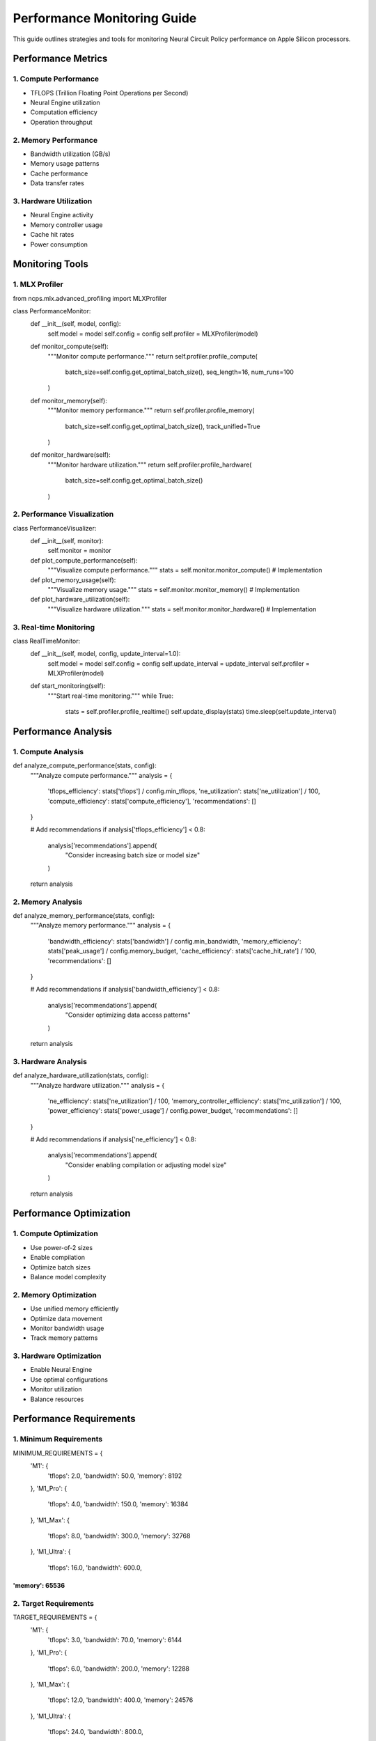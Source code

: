 Performance Monitoring Guide
============================

This guide outlines strategies and tools for monitoring Neural Circuit
Policy performance on Apple Silicon processors.

Performance Metrics
-------------------

1. Compute Performance
~~~~~~~~~~~~~~~~~~~~~~

- TFLOPS (Trillion Floating Point Operations per Second)
- Neural Engine utilization
- Computation efficiency
- Operation throughput

2. Memory Performance
~~~~~~~~~~~~~~~~~~~~~

- Bandwidth utilization (GB/s)
- Memory usage patterns
- Cache performance
- Data transfer rates

3. Hardware Utilization
~~~~~~~~~~~~~~~~~~~~~~~

- Neural Engine activity
- Memory controller usage
- Cache hit rates
- Power consumption

Monitoring Tools
----------------

1. MLX Profiler
~~~~~~~~~~~~~~~

.. code:: python

from ncps.mlx.advanced_profiling import MLXProfiler

class PerformanceMonitor:
    def __init__(self, model, config):
        self.model = model
        self.config = config
        self.profiler = MLXProfiler(model)

    def monitor_compute(self):
        """Monitor compute performance."""
        return self.profiler.profile_compute(
            batch_size=self.config.get_optimal_batch_size(),
            seq_length=16,
            num_runs=100
        )

    def monitor_memory(self):
        """Monitor memory performance."""
        return self.profiler.profile_memory(
            batch_size=self.config.get_optimal_batch_size(),
            track_unified=True
        )

    def monitor_hardware(self):
        """Monitor hardware utilization."""
        return self.profiler.profile_hardware(
            batch_size=self.config.get_optimal_batch_size()
        )

2. Performance Visualization
~~~~~~~~~~~~~~~~~~~~~~~~~~~~

.. code:: python

class PerformanceVisualizer:
    def __init__(self, monitor):
        self.monitor = monitor

    def plot_compute_performance(self):
        """Visualize compute performance."""
        stats = self.monitor.monitor_compute()
        # Implementation

    def plot_memory_usage(self):
        """Visualize memory usage."""
        stats = self.monitor.monitor_memory()
        # Implementation

    def plot_hardware_utilization(self):
        """Visualize hardware utilization."""
        stats = self.monitor.monitor_hardware()
        # Implementation

3. Real-time Monitoring
~~~~~~~~~~~~~~~~~~~~~~~

.. code:: python

class RealTimeMonitor:
    def __init__(self, model, config, update_interval=1.0):
        self.model = model
        self.config = config
        self.update_interval = update_interval
        self.profiler = MLXProfiler(model)

    def start_monitoring(self):
        """Start real-time monitoring."""
        while True:
            stats = self.profiler.profile_realtime()
            self.update_display(stats)
            time.sleep(self.update_interval)

Performance Analysis
--------------------

1. Compute Analysis
~~~~~~~~~~~~~~~~~~~

.. code:: python

def analyze_compute_performance(stats, config):
    """Analyze compute performance."""
    analysis = {
        'tflops_efficiency': stats['tflops'] / config.min_tflops,
        'ne_utilization': stats['ne_utilization'] / 100,
        'compute_efficiency': stats['compute_efficiency'],
        'recommendations': []
    }

    # Add recommendations
    if analysis['tflops_efficiency'] < 0.8:
        analysis['recommendations'].append(
            "Consider increasing batch size or model size"
        )

    return analysis

2. Memory Analysis
~~~~~~~~~~~~~~~~~~

.. code:: python

def analyze_memory_performance(stats, config):
    """Analyze memory performance."""
    analysis = {
        'bandwidth_efficiency': stats['bandwidth'] / config.min_bandwidth,
        'memory_efficiency': stats['peak_usage'] / config.memory_budget,
        'cache_efficiency': stats['cache_hit_rate'] / 100,
        'recommendations': []
    }

    # Add recommendations
    if analysis['bandwidth_efficiency'] < 0.8:
        analysis['recommendations'].append(
            "Consider optimizing data access patterns"
        )

    return analysis

3. Hardware Analysis
~~~~~~~~~~~~~~~~~~~~

.. code:: python

def analyze_hardware_utilization(stats, config):
    """Analyze hardware utilization."""
    analysis = {
        'ne_efficiency': stats['ne_utilization'] / 100,
        'memory_controller_efficiency': stats['mc_utilization'] / 100,
        'power_efficiency': stats['power_usage'] / config.power_budget,
        'recommendations': []
    }

    # Add recommendations
    if analysis['ne_efficiency'] < 0.8:
        analysis['recommendations'].append(
            "Consider enabling compilation or adjusting model size"
        )

    return analysis

Performance Optimization
------------------------

1. Compute Optimization
~~~~~~~~~~~~~~~~~~~~~~~

- Use power-of-2 sizes
- Enable compilation
- Optimize batch sizes
- Balance model complexity

2. Memory Optimization
~~~~~~~~~~~~~~~~~~~~~~

- Use unified memory efficiently
- Optimize data movement
- Monitor bandwidth usage
- Track memory patterns

3. Hardware Optimization
~~~~~~~~~~~~~~~~~~~~~~~~

- Enable Neural Engine
- Use optimal configurations
- Monitor utilization
- Balance resources

Performance Requirements
------------------------

1. Minimum Requirements
~~~~~~~~~~~~~~~~~~~~~~~

.. code:: python

MINIMUM_REQUIREMENTS = {
    'M1': {
        'tflops': 2.0,
        'bandwidth': 50.0,
        'memory': 8192
    },
    'M1_Pro': {
        'tflops': 4.0,
        'bandwidth': 150.0,
        'memory': 16384
    },
    'M1_Max': {
        'tflops': 8.0,
        'bandwidth': 300.0,
        'memory': 32768
    },
    'M1_Ultra': {
        'tflops': 16.0,
        'bandwidth': 600.0,
'memory': 65536
}}}}}}}}}}}}}}}

2. Target Requirements
~~~~~~~~~~~~~~~~~~~~~~

.. code:: python

TARGET_REQUIREMENTS = {
    'M1': {
        'tflops': 3.0,
        'bandwidth': 70.0,
        'memory': 6144
    },
    'M1_Pro': {
        'tflops': 6.0,
        'bandwidth': 200.0,
        'memory': 12288
    },
    'M1_Max': {
        'tflops': 12.0,
        'bandwidth': 400.0,
        'memory': 24576
    },
    'M1_Ultra': {
        'tflops': 24.0,
        'bandwidth': 800.0,
'memory': 49152
}}}}}}}}}}}}}}}

Performance Reporting
---------------------

1. Basic Report
~~~~~~~~~~~~~~~

.. code:: python

def generate_basic_report(stats, config):
    """Generate basic performance report."""
    return {
        'compute': analyze_compute_performance(stats, config),
        'memory': analyze_memory_performance(stats, config),
        'hardware': analyze_hardware_utilization(stats, config)
    }

2. Detailed Report
~~~~~~~~~~~~~~~~~~

.. code:: python

def generate_detailed_report(stats, config):
    """Generate detailed performance report."""
    basic_report = generate_basic_report(stats, config)

    # Add detailed analysis
    detailed_report = {
        **basic_report,
        'bottlenecks': identify_bottlenecks(stats),
        'optimization_opportunities': find_optimizations(stats),
        'recommendations': generate_recommendations(stats)
    }

    return detailed_report

Best Practices
--------------

1. Regular Monitoring
~~~~~~~~~~~~~~~~~~~~~

- Monitor during development
- Track performance changes
- Identify regressions
- Document improvements

2. Performance Baselines
~~~~~~~~~~~~~~~~~~~~~~~~

- Establish baselines
- Track improvements
- Compare configurations
- Document results

3. Optimization Process
~~~~~~~~~~~~~~~~~~~~~~~

- Identify bottlenecks
- Test optimizations
- Measure improvements
- Document changes

Resources
---------

1. MLX Profiling Guide
2. Apple Silicon Performance Guide
3. Hardware Optimization Guide
4. Performance Monitoring Tools
